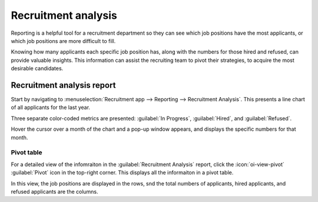 ====================
Recruitment analysis
====================

Reporting is a helpful tool for a recruitment department so they can see which job positions have
the most applicants, or which job positions are more difficult to fill.

Knowing how many applicants each specific job position has, along with the numbers for those hired
and refused, can provide valuable insights. This information can assist the recruiting team to pivot
their strategies, to acquire the most desirable candidates.

Recruitment analysis report
===========================

Start by navigating to :menuselection:`Recruitment app --> Reporting --> Recruitment Analysis`.
This presents a line chart of all applicants for the last year.

Three separate color-coded metrics are presented: :guilabel:`In Progress`, :guilabel:`Hired`, and
:guilabel:`Refused`.

Hover the cursor over a month of the chart and a pop-up window appears, and displays the specific
numbers for that month.

.. image:: recruitment_analysis/line-chart.png
   :align: center
   :alt: The default Recruitment Analysis report.

Pivot table
-----------

For a detailed view of the infomraiton in the :guilabel:`Recruitment Analysis` report, click the
:icon:`oi-view-pivot` :guilabel:`Pivot` icon in the top-right corner. This displays all the
informaiton in a pivot table.

In this view, the job positions are displayed in the rows, snd the total numbers of applicants,
hired applicants, and refused applicants are the columns.

